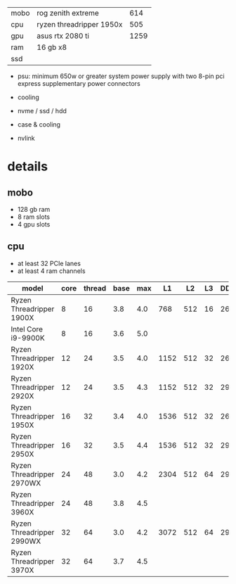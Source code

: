 | mobo | rog zenith extreme       |  614 |
| cpu  | ryzen threadripper 1950x |  505 |
| gpu  | asus rtx 2080 ti         | 1259 |
| ram  | 16 gb x8                 |      |
| ssd  |                          |      |

- psu: minimum 650w or greater system power supply with two 8-pin pci express supplementary power connectors
- cooling

- nvme / ssd / hdd
- case & cooling
- nvlink

* details

** mobo

- 128 gb ram
- 8 ram slots
- 4 gpu slots

** cpu

- at least 32 PCIe lanes
- at least 4 ram channels

| model                     | core | thread | base | max |   L1 |  L2 | L3 | DDR4 | channel | PCIe |    cost |          |
|---------------------------+------+--------+------+-----+------+-----+----+------+---------+------+---------+----------|
| Ryzen Threadripper 1900X  |    8 |     16 |  3.8 | 4.0 |  768 | 512 | 16 | 2666 | quad    |   64 |  220.31 |   0.1380 |
| Intel Core i9-9900K       |    8 |     16 |  3.6 | 5.0 |      |     |    |      |         |      |  529.00 |   0.0544 |
|---------------------------+------+--------+------+-----+------+-----+----+------+---------+------+---------+----------|
| Ryzen Threadripper 1920X  |   12 |     24 |  3.5 | 4.0 | 1152 | 512 | 32 | 2666 | quad    |   64 |  271.99 |   0.1544 |
| Ryzen Threadripper 2920X  |   12 |     24 |  3.5 | 4.3 | 1152 | 512 | 32 | 2933 | quad    |   64 |  470.38 |   0.0893 |
|---------------------------+------+--------+------+-----+------+-----+----+------+---------+------+---------+----------|
| Ryzen Threadripper 1950X  |   16 |     32 |  3.4 | 4.0 | 1536 | 512 | 32 | 2666 | quad    |   64 |  504.34 |   0.1079 |
| Ryzen Threadripper 2950X  |   16 |     32 |  3.5 | 4.4 | 1536 | 512 | 32 | 2933 | quad    |   64 |  909.22 |   0.0616 |
|---------------------------+------+--------+------+-----+------+-----+----+------+---------+------+---------+----------|
| Ryzen Threadripper 2970WX |   24 |     48 |  3.0 | 4.2 | 2304 | 512 | 64 | 2933 | quad    |   64 |  996.62 |   0.0722 |
| Ryzen Threadripper 3960X  |   24 |     48 |  3.8 | 4.5 |      |     |    |      |         |      |         |  91.2000 |
|---------------------------+------+--------+------+-----+------+-----+----+------+---------+------+---------+----------|
| Ryzen Threadripper 2990WX |   32 |     64 |  3.0 | 4.2 | 3072 | 512 | 64 | 2933 | quad    |   64 | 1866.63 |   0.0514 |
| Ryzen Threadripper 3970X  |   32 |     64 |  3.7 | 4.5 |      |     |    |      |         |      |         | 118.4000 |
#+TBLFM: $13=$2*$4/$12;%.4f
